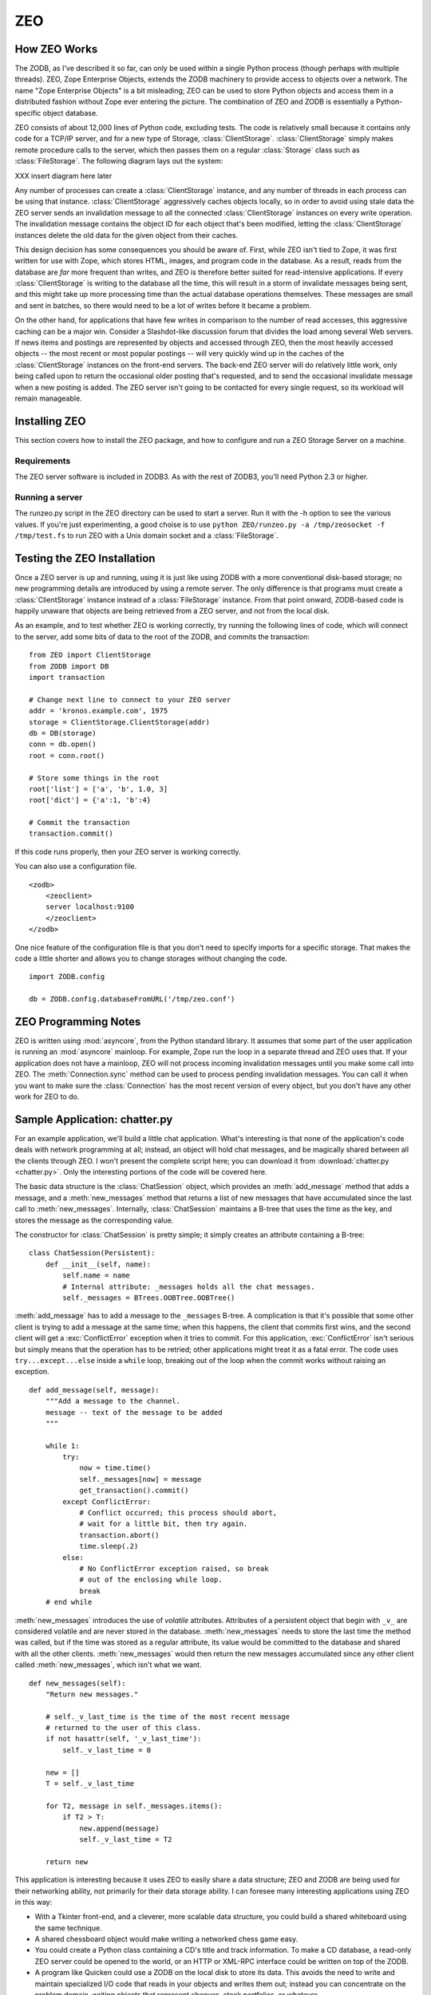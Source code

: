 .. % ZEO
.. % Installing ZEO
.. % How ZEO works (ClientStorage)
.. % Configuring ZEO


.. _zeo:

ZEO
===


How ZEO Works
-------------

The ZODB, as I've described it so far, can only be used within a single Python
process (though perhaps with multiple threads).  ZEO, Zope Enterprise Objects,
extends the ZODB machinery to provide access to objects over a network.  The
name "Zope Enterprise Objects" is a bit misleading; ZEO can be used to store
Python objects and access them in a distributed fashion without Zope ever
entering the picture. The combination of ZEO and ZODB is essentially a Python-
specific object database.

ZEO consists of about 12,000 lines of Python code, excluding tests.  The code is
relatively small because it contains only code for a TCP/IP server, and for a
new type of Storage, :class:`ClientStorage`. :class:`ClientStorage` simply makes
remote procedure calls to the server, which then passes them on a regular
:class:`Storage` class such as :class:`FileStorage`.  The following diagram lays
out the system:

XXX insert diagram here later

Any number of processes can create a :class:`ClientStorage` instance, and any
number of threads in each process can be using that instance.
:class:`ClientStorage` aggressively caches objects locally, so in order to avoid
using stale data the ZEO server sends an invalidation message to all the
connected :class:`ClientStorage` instances on every write operation.  The
invalidation message contains the object ID for each object that's been
modified, letting the :class:`ClientStorage` instances delete the old data for
the given object from their caches.

This design decision has some consequences you should be aware of. First, while
ZEO isn't tied to Zope, it was first written for use with Zope, which stores
HTML, images, and program code in the database.  As a result, reads from the
database are *far* more frequent than writes, and ZEO is therefore better suited
for read-intensive applications.  If every :class:`ClientStorage` is writing to
the database all the time, this will result in a storm of invalidate messages
being sent, and this might take up more processing time than the actual database
operations themselves. These messages are small and sent in batches, so there
would need to be a lot of writes before it became a problem.

On the other hand, for applications that have few writes in comparison to the
number of read accesses, this aggressive caching can be a major win.  Consider a
Slashdot-like discussion forum that divides the load among several Web servers.
If news items and postings are represented by objects and accessed through ZEO,
then the most heavily accessed objects -- the most recent or most popular
postings -- will very quickly wind up in the caches of the
:class:`ClientStorage` instances on the front-end servers.  The back-end ZEO
server will do relatively little work, only being called upon to return the
occasional older posting that's requested, and to send the occasional invalidate
message when a new posting is added. The ZEO server isn't going to be contacted
for every single request, so its workload will remain manageable.


Installing ZEO
--------------

This section covers how to install the ZEO package, and how to  configure and
run a ZEO Storage Server on a machine.


Requirements
^^^^^^^^^^^^

The ZEO server software is included in ZODB3.  As with the rest of ZODB3, you'll
need Python 2.3 or higher.


Running a server
^^^^^^^^^^^^^^^^

The runzeo.py script in the ZEO directory can be used to start a server.  Run it
with the -h option to see the various values.  If you're just experimenting, a
good choise is to use  ``python ZEO/runzeo.py -a /tmp/zeosocket -f
/tmp/test.fs`` to run ZEO with a Unix domain socket and a :class:`FileStorage`.


Testing the ZEO Installation
----------------------------

Once a ZEO server is up and running, using it is just like using ZODB with a
more conventional disk-based storage; no new programming details are introduced
by using a remote server.  The only difference is that programs must create a
:class:`ClientStorage` instance instead of a :class:`FileStorage` instance.
From that point onward, ZODB-based code is happily unaware that objects are
being retrieved from a ZEO server, and not from the local disk.

As an example, and to test whether ZEO is working correctly, try running the
following lines of code, which will connect to the server, add some bits of data
to the root of the ZODB, and commits the transaction::

   from ZEO import ClientStorage
   from ZODB import DB
   import transaction

   # Change next line to connect to your ZEO server
   addr = 'kronos.example.com', 1975
   storage = ClientStorage.ClientStorage(addr)
   db = DB(storage)
   conn = db.open()
   root = conn.root()

   # Store some things in the root
   root['list'] = ['a', 'b', 1.0, 3]
   root['dict'] = {'a':1, 'b':4}

   # Commit the transaction
   transaction.commit()

If this code runs properly, then your ZEO server is working correctly.

You can also use a configuration file. ::

   <zodb>
       <zeoclient>
       server localhost:9100
       </zeoclient>
   </zodb>

One nice feature of the configuration file is that you don't need to specify
imports for a specific storage.  That makes the code a little shorter and allows
you to change storages without changing the code. ::

   import ZODB.config

   db = ZODB.config.databaseFromURL('/tmp/zeo.conf')


ZEO Programming Notes
---------------------

ZEO is written using :mod:`asyncore`, from the Python standard library.  It
assumes that some part of the user application is running an :mod:`asyncore`
mainloop.  For example, Zope run the loop in a separate thread and ZEO uses
that.  If your application does not have a mainloop, ZEO will not process
incoming invalidation messages until you make some call into ZEO.  The
:meth:`Connection.sync` method can be used to process pending invalidation
messages.  You can call it when you want to make sure the :class:`Connection`
has the most recent version of every object, but you don't have any other work
for ZEO to do.


Sample Application: chatter.py
------------------------------

For an example application, we'll build a little chat application. What's
interesting is that none of the application's code deals with network
programming at all; instead, an object will hold chat messages, and be
magically shared between all the clients through ZEO. I won't present the
complete script here; you can download it from :download:`chatter.py
<chatter.py>`. Only the interesting portions of the code will be covered here.

The basic data structure is the :class:`ChatSession` object, which provides an
:meth:`add_message` method that adds a message, and a :meth:`new_messages`
method that returns a list of new messages that have accumulated since the last
call to :meth:`new_messages`.  Internally, :class:`ChatSession` maintains a
B-tree that uses the time as the key, and stores the message as the
corresponding value.

The constructor for :class:`ChatSession` is pretty simple; it simply creates an
attribute containing a B-tree::

   class ChatSession(Persistent):
       def __init__(self, name):
           self.name = name
           # Internal attribute: _messages holds all the chat messages.        
           self._messages = BTrees.OOBTree.OOBTree()        

:meth:`add_message` has to add a message to the ``_messages`` B-tree.  A
complication is that it's possible that some other client is trying to add a
message at the same time; when this happens, the client that commits first wins,
and the second client will get a :exc:`ConflictError` exception when it tries to
commit.  For this application, :exc:`ConflictError` isn't serious but simply
means that the operation has to be retried; other applications might treat it as
a fatal error.  The code uses ``try...except...else`` inside a ``while`` loop,
breaking out of the loop when the commit works without raising an exception. ::

   def add_message(self, message):
       """Add a message to the channel.
       message -- text of the message to be added
       """

       while 1:
           try:
               now = time.time()
               self._messages[now] = message
               get_transaction().commit()
           except ConflictError:
               # Conflict occurred; this process should abort,
               # wait for a little bit, then try again.
               transaction.abort()
               time.sleep(.2)
           else:
               # No ConflictError exception raised, so break
               # out of the enclosing while loop.
               break
       # end while

:meth:`new_messages` introduces the use of *volatile* attributes.  Attributes of
a persistent object that begin with ``_v_`` are considered volatile and are
never stored in the database.  :meth:`new_messages` needs to store the last time
the method was called, but if the time was stored as a regular attribute, its
value would be committed to the database and shared with all the other clients.
:meth:`new_messages` would then return the new messages accumulated since any
other client called :meth:`new_messages`, which isn't what we want. ::

   def new_messages(self):
       "Return new messages."

       # self._v_last_time is the time of the most recent message
       # returned to the user of this class. 
       if not hasattr(self, '_v_last_time'):
           self._v_last_time = 0

       new = []
       T = self._v_last_time

       for T2, message in self._messages.items():
           if T2 > T:
               new.append(message)
               self._v_last_time = T2

       return new

This application is interesting because it uses ZEO to easily share a data
structure; ZEO and ZODB are being used for their networking ability, not
primarily for their data storage ability.  I can foresee many interesting
applications using ZEO in this way:

* With a Tkinter front-end, and a cleverer, more scalable data structure, you
  could build a shared whiteboard using the same technique.

* A shared chessboard object would make writing a networked chess game easy.

* You could create a Python class containing a CD's title and track information.
  To make a CD database, a read-only ZEO server could be opened to the world, or
  an HTTP or XML-RPC interface could be written on top of the ZODB.

* A program like Quicken could use a ZODB on the local disk to store its data.
  This avoids the need to write and maintain specialized I/O code that reads in
  your objects and writes them out; instead you can concentrate on the problem
  domain, writing objects that represent cheques, stock portfolios, or whatever.

